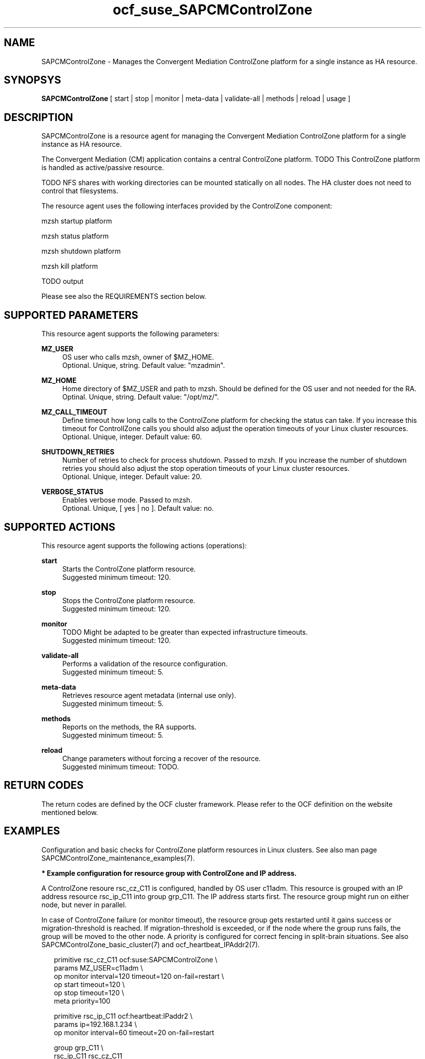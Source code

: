 .\" Version: 0.1
.\"
.TH ocf_suse_SAPCMControlZone 7 "06 Oct 2023" "" "SAPCMControlZone"
.\"
.SH NAME
.\"
SAPCMControlZone \- Manages the Convergent Mediation ControlZone platform for a single instance as HA resource.
.PP
.\"
.SH SYNOPSYS
.\"
\fBSAPCMControlZone\fP [ start | stop | monitor | meta\-data | validate\-all | methods | reload | usage ]
.PP
.\"
.SH DESCRIPTION
.\"
SAPCMControlZone is a resource agent for managing the Convergent Mediation
ControlZone platform for a single instance as HA resource.
.PP
The Convergent Mediation (CM) application contains a central ControlZone
platform.
TODO
This ControlZone platform is handled as active/passive resource.
.PP
TODO
NFS shares with working directories can be mounted statically on all nodes. The
HA cluster does not need to control that filesystems.

The resource agent uses the following interfaces provided by the ControlZone
component:
.PP
mzsh startup platform
.PP
mzsh status platform
.PP
mzsh shutdown platform
.PP
mzsh kill platform
.PP
TODO output
.PP
Please see also the REQUIREMENTS section below.
.PP
.\"
.SH SUPPORTED PARAMETERS
.\"
This resource agent supports the following parameters:
.PP
\fBMZ_USER\fP
.RS 4
OS user who calls mzsh, owner of $MZ_HOME.
.br
Optional. Unique, string. Default value: "mzadmin".
.RE
.PP
\fBMZ_HOME\fP
.RS 4
Home directory of $MZ_USER and path to mzsh. Should be defined for the OS user
and not needed for the RA.
.br
Optinal. Unique, string. Default value: "/opt/mz/".
.RE
.PP
\fBMZ_CALL_TIMEOUT\fP
.RS 4
Define timeout how long calls to the ControlZone platform for checking the status can take.
If you increase this timeout for ControllZone calls you should also adjust the operation
timeouts of your Linux cluster resources.
.br
Optional. Unique, integer. Default value: 60.
.RE
.PP
\fBSHUTDOWN_RETRIES\fP
.RS 4
Number of retries to check for process shutdown. Passed to mzsh.
If you increase the number of shutdown retries you should also adjust the stop operation
timeouts of your Linux cluster resources.
.br
Optional. Unique, integer. Default value: 20.
.RE
.PP
\fBVERBOSE_STATUS\fP
.RS 4
Enables verbose mode. Passed to mzsh.
.br
Optional. Unique, [ yes | no ]. Default value: no.
.RE
.PP

.PP
.\"
.SH SUPPORTED ACTIONS
.\"
This resource agent supports the following actions (operations):
.PP
\fBstart\fR
.RS 4
Starts the ControlZone platform resource.
.br
Suggested minimum timeout: 120\&.
.RE
.PP
\fBstop\fR
.RS 4
Stops the ControlZone platform resource.
.br
Suggested minimum timeout: 120\&.
.RE
.PP
\fBmonitor\fR
.RS 4
TODO
Might be adapted to be greater than expected infrastructure timeouts.
.br
Suggested minimum timeout: 120\&.
.RE
.PP
\fBvalidate\-all\fR
.RS 4
Performs a validation of the resource configuration.
.br
Suggested minimum timeout: 5\&.
.RE
.PP
\fBmeta\-data\fR
.RS 4
Retrieves resource agent metadata (internal use only).
.br
Suggested minimum timeout: 5\&.
.RE
.PP
\fBmethods\fR
.RS 4
Reports on the methods, the RA supports.
.br
Suggested minimum timeout: 5\&.
.RE
.PP
\fBreload\fR
.RS 4
Change parameters without forcing a recover of the resource.
.br
Suggested minimum timeout: TODO\&.
.RE
.PP
.\"
.SH RETURN CODES
.\"
The return codes are defined by the OCF cluster framework. Please refer to the
OCF definition on the website mentioned below.
.RE
.PP
.\"
.SH EXAMPLES
.\"
Configuration and basic checks for ControlZone platform resources in Linux clusters.
See also man page SAPCMControlZone_maintenance_examples(7).
.PP
\fB* Example configuration for resource group with ControlZone and IP address.\fR
.PP
A ControlZone resoure rsc_cz_C11 is configured, handled by OS user c11adm.
This resource is grouped with an IP address resource rsc_ip_C11 into group
grp_C11. The IP address starts first. The resource group might run on either
node, but never in parallel.
.PP
In case of ControlZone failure (or monitor timeout), the resource group gets
restarted until it gains success or migration-threshold is reached. If
migration-threshold is exceeded, or if the node where the group runs fails, the
group will be moved to the other node.
A priority is configured for correct fencing in split-brain situations.
See also SAPCMControlZone_basic_cluster(7) and ocf_heartbeat_IPAddr2(7).
.PP
.RS 2
primitive rsc_cz_C11 ocf:suse:SAPCMControlZone \\
.br
 params MZ_USER=c11adm \\
.br
 op monitor interval=120 timeout=120 on-fail=restart \\
.br
 op start timeout=120 \\
.br
 op stop timeout=120 \\
.br
 meta priority=100
.RE
.PP
.RS 2
primitive rsc_ip_C11 ocf:heartbeat:IPaddr2 \\
.br
 params ip=192.168.1.234 \\
.br
 op monitor interval=60 timeout=20 on-fail=restart
.RE
.PP
.RS 2
group grp_C11 \\
.br
 rsc_ip_C11 rsc_cz_C11
.PP
.RE
\fB* Optional Filesystem resource for monitoring NFS shares.\fR
.PP
A shared filesystem migth be statically mounted by OS on both cluster nodes.
This filesystem holds working directories. It must not be confused with the
ControlZone application itself. Client-side write caching has to be disabled.
.PP
A Filesystem resource is configured for a bind-mount of the real NFS share.
This resource is grouped with the ControlZone and IP address. In case of
filesystem failures, the whole group gets restarted.
No mount or umount on the real NFS share is done.
Example for the real NFS share is /mnt/platform/check/, example for the bind-mount
is /mnt/check/. Both mount points have to be created before the cluster resource
is activated. 
See also man page SAPCMControlZone_basic_cluster(7), ocf_heartbeat_Filesystem(7)
and nfs(5).
.PP
.RS 2
primitive rsc_fs_C11 ocf:heartbeat:Filesystem \\
.br
 params device=/mnt/platform/check/ directory=/mnt/check/ \\
.br
 fstype=nfs4 options=bind,rw,noac,sync,defaults \\
.br
 op monitor interval=120 timeout=120 on-fail=restart \\
.br
 op_params OCF_CHECK_LEVEL=20 \\
.br
 op start timeout=120 \\
.br
 op stop timeout=120
.RE
.PP
.RS 2
group grp_C11 \\
.br
 rsc_fs_C11 rsc_ip_C11 rsc_cz_C11
.RE
.PP
\fB* Show configuration of ControlZone resource and resource group.\fR
.PP
Resource is rsc_cz_C11, resource group is grp_C11.
.PP
.RS 2 
# crm configure show rsc_cz_C11 grp_C11
.RE
.PP
\fB* Search for log entries of SAPCMControlZone, show errors only.\fR
.PP
.RS 2
# grep "SAPCMControlZone.*RA.*rc=[1-7,9]" /var/log/messages
.RE
.PP
\fB* Show failcount for resource rsc_cz_C11.\fR
.PP
.RS 2
# cibadmin -Ql | grep rsc_cz_C1.*fail-count
.RE
.PP
\fB* Manually trigger a SAPCMControlZone probe action.\fR
.PP
.RS 2
# OCF_ROOT=/usr/lib/ocf/ \\
.br
OCF_RESKEY_CRM_meta_interval=0 \\
.br
/usr/lib/ocf/resource.d/suse/SAPCMControlZone monitor
.RE
.PP
\fB* Example for testing the SAPCMControlZone RA.\fR
.PP
The ControlZone platform will be terminated, while controlled by the
Linux cluster. This could be done as very basic testing of SAPCMControlZone RA
integration. Terminating ControlZone platform processes is dangerous. This test
should not be done on production systems. Example user is mzdamin.
.br
Note: Understand the impact before trying.
.PP
.RS 2
1. Check ControlZone and Linux cluster for clean and idle state.
.br
2. Terminate ControlZone platform processes.
.br
 # su - mzadmin -c "mzsh kill platform"
.br
3. Wait for the cluster to recover from resource failure.
.br
4. Clean up resource fail-count.
.br
5. Check ControlZone and Linux cluster for clean and idle state.
.RE
.PP
.\"
.SH FILES
.\"
.TP
/usr/lib/ocf/resource.d/suse/SAPCMControlZone
the resource agent
.TP
$MZ_HOME/TODO/mzsh
TODO
.TP
$MZ_HOME, e.g. /opt/mz/
TODO
.PP
.\"
.SH REQUIREMENTS
.\"
* Convergent Mediation ControlZone version 9.0.0.0 or higher is installed and
configured on both cluster nodes.
.PP
* Only one ControlZone instance per Linux cluster.
.PP
* Technical users and groups are defined locally in the Linux system. If users
are resolved by remote service, local caching is neccessary. Substitute user
(su) to $MZ_USER (e.g. "mzadmin") needs to work reliable and without customized
actions or messages.
.PP
* Strict time synchronization between the cluster nodes, e.g. NTP.
.PP
* Needed NFS shares (e.g. /mnt/platform/) mounted statically or by automounter. 
No client-side write caching.
.PP
* The RA monitoring operations have to be active.
.PP
* RA runtime almost completely depends on call-outs to controlled resources,
OS and Linux cluster. The infrastructure needs to allow these call-outs to
return in time.
.PP
* The ControlZone application is not started/stopped by OS. Thus there is no
SystemV, systemd or cron job.
.PP
* As long as the ControlZone application is managed by the Linux cluster, the
application is not started/stopped/moved from outside. Thus no manual actions
are done.
.PP
* Interface for the RA to the ControlZone platform is the command mzsh. The
mzsh is called with the arguments startup, shutdown, status and kill. Its
output is parsed by the RA. Thus the command and its output needs to be stable.
.PP
.\"
.SH BUGS
.\"
In case of any problem, please use your favourite SAP support process to open a
request for the component BC-OP-LNX-SUSE.
.br
Please report feedback and suggestions to feedback@suse.com.
.PP
.\"
.SH SEE ALSO
.\"
\fBSAPCMControlZone_basic_cluster\fP(7),
\fBSAPCMControlZone_maintenance_examples\fP(7),
\fBocf_heartbeat_IPaddr2\fP(7) , \fBocf_heartbeat_Filesystem\fP(7) ,
\fBcrm\fP(8) , \fBcrm_mon\fP(8) ,
\fBnfs\fP(5) , \fBmount\fP(8) , 
.br
http://clusterlabs.org/doc/en-US/Pacemaker/1.1/html/Pacemaker_Explained/s-ocf-return-codes.html ,
.br
https://infozone.atlassian.net/wiki/spaces/MD9/pages/4881672/mzsh ,
.br
https://documentation.suse.com/sbp/sap/ ,
.br
https://documentation.suse.com/#sle-ha ,
.br
https://www.suse.com/es-es/support/kb/doc/?id=000019722 ,
.br
https://launchpad.support.sap.com/#/notes/3079845
.PP
.\"
.SH AUTHORS
.\"
F.Herschel, L.Pinne
.PP
.\"
.SH COPYRIGHT
.\"
(c) 2023 SUSE LLC
.br
SAPCMControlZone comes with ABSOLUTELY NO WARRANTY.
.br
For details see the GNU General Public License at
http://www.gnu.org/licenses/gpl.html
.\"
